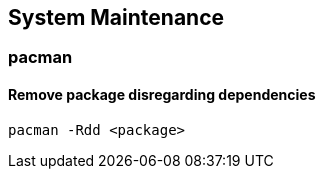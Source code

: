 == System Maintenance

=== pacman

==== Remove package disregarding dependencies

....
pacman -Rdd <package>
....

